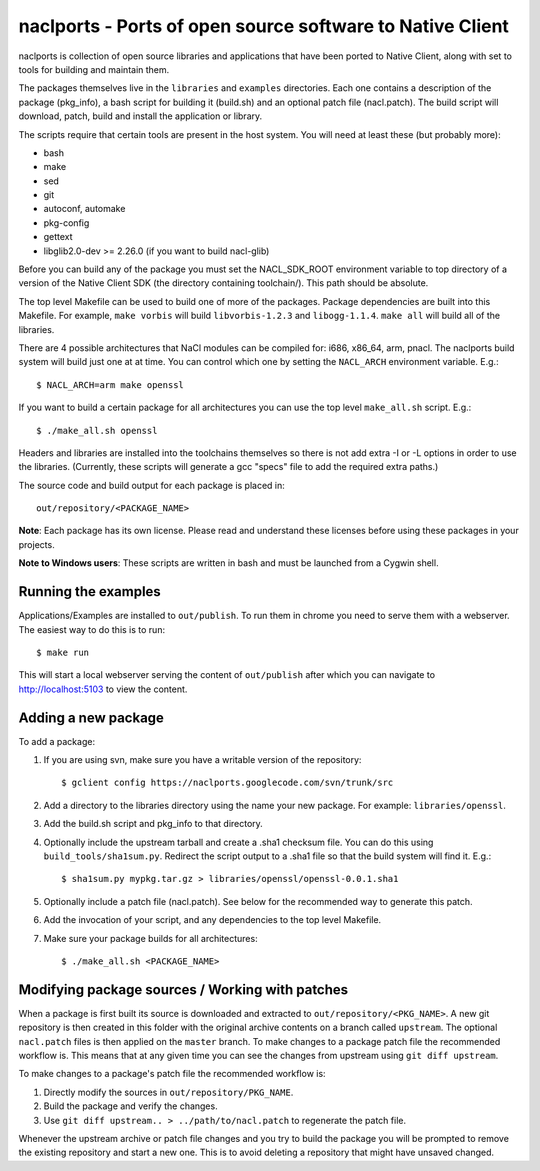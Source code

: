 naclports - Ports of open source software to Native Client
==========================================================

naclports is collection of open source libraries and applications that have
been ported to Native Client, along with set to tools for building and maintain
them.

The packages themselves live in the ``libraries`` and ``examples`` directories.
Each one contains a description of the package (pkg_info), a bash script for
building it (build.sh) and an optional patch file (nacl.patch).  The build
script will download, patch, build and install the application or library.

The scripts require that certain tools are present in the host system.
You will need at least these (but probably more):

- bash
- make
- sed
- git
- autoconf, automake
- pkg-config
- gettext
- libglib2.0-dev >= 2.26.0 (if you want to build nacl-glib)

Before you can build any of the package you must set the NACL_SDK_ROOT
environment variable to top directory of a version of the Native Client SDK
(the directory containing toolchain/).  This path should be absolute.

The top level Makefile can be used to build one of more of the packages.
Package dependencies are built into this Makefile. For example, ``make vorbis``
will build ``libvorbis-1.2.3`` and ``libogg-1.1.4``.  ``make all`` will build
all of the libraries.

There are 4 possible architectures that NaCl modules can be compiled for: i686,
x86_64, arm, pnacl.  The naclports build system will build just one at at time.
You can control which one by setting the ``NACL_ARCH`` environment variable.
E.g.::

  $ NACL_ARCH=arm make openssl

If you want to build a certain package for all architectures you can use the
top level ``make_all.sh`` script.  E.g.::

  $ ./make_all.sh openssl

Headers and libraries are installed into the toolchains themselves so there is
not add extra -I or -L options in order to use the libraries.  (Currently,
these scripts will generate a gcc "specs" file to add the required extra
paths.)

The source code and build output for each package is placed in::

  out/repository/<PACKAGE_NAME>

**Note**: Each package has its own license.  Please read and understand these
licenses before using these packages in your projects.

**Note to Windows users**:  These scripts are written in bash and must be
launched from a Cygwin shell.

Running the examples
--------------------

Applications/Examples are installed to ``out/publish``. To run them in chrome
you need to serve them with a webserver.  The easiest way to do this is to
run::

  $ make run

This will start a local webserver serving the content of ``out/publish``
after which you can navigate to http://localhost:5103 to view the content.

Adding a new package
--------------------

To add a package:

1. If you are using svn, make sure you have a writable version of the
   repository::

     $ gclient config https://naclports.googlecode.com/svn/trunk/src

2. Add a directory to the libraries directory using the name your new package.
   For example: ``libraries/openssl``.
3. Add the build.sh script and pkg_info to that directory.
4. Optionally include the upstream tarball and create a .sha1 checksum file.
   You can do this using ``build_tools/sha1sum.py``.  Redirect the script
   output to a .sha1 file so that the build system will find it.  E.g.::

     $ sha1sum.py mypkg.tar.gz > libraries/openssl/openssl-0.0.1.sha1

5. Optionally include a patch file (nacl.patch).  See below for the
   recommended way to generate this patch.
6. Add the invocation of your script, and any dependencies to the top level
   Makefile.
7. Make sure your package builds for all architectures::

     $ ./make_all.sh <PACKAGE_NAME>

Modifying package sources / Working with patches
------------------------------------------------

When a package is first built its source is downloaded and extracted to
``out/repository/<PKG_NAME>``.  A new git repository is then created in this
folder with the original archive contents on a branch called ``upstream``.  The
optional ``nacl.patch`` files is then applied on the ``master`` branch.  To
make changes to a package patch file the recommended workflow is.  This means
that at any given time you can see the changes from upstream using ``git diff
upstream``.

To make changes to a package's patch file the recommended workflow is:

1. Directly modify the sources in ``out/repository/PKG_NAME``.
2. Build the package and verify the changes.
3. Use ``git diff upstream.. > ../path/to/nacl.patch`` to regenerate
   the patch file.

Whenever the upstream archive or patch file changes and you try to build the
package you will be prompted to remove the existing repository and start a new
one. This is to avoid deleting a repository that might have unsaved changed.
